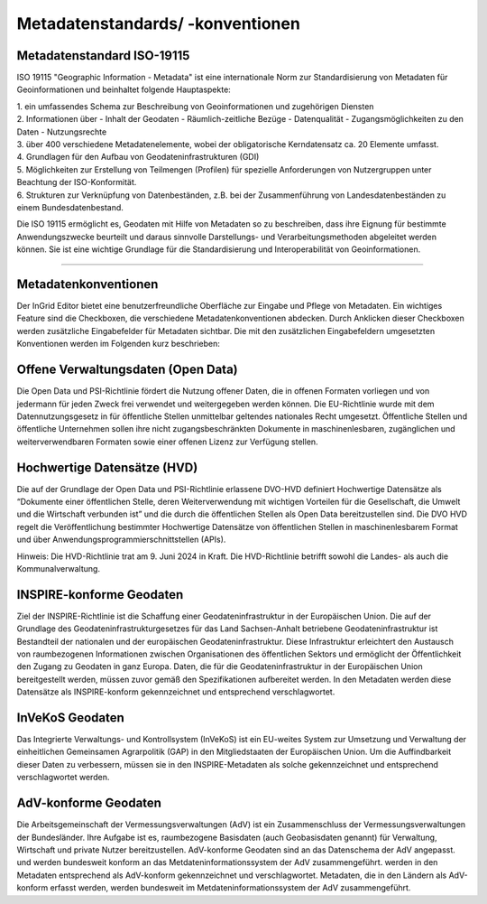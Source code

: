 

Metadatenstandards/ -konventionen
=================================

Metadatenstandard ISO-19115
---------------------------

ISO 19115 "Geographic Information - Metadata" ist eine internationale Norm zur Standardisierung von Metadaten für Geoinformationen und beinhaltet folgende Hauptaspekte:

| 1. ein umfassendes Schema zur Beschreibung von Geoinformationen und zugehörigen Diensten

| 2. Informationen über
   - Inhalt der Geodaten
   - Räumlich-zeitliche Bezüge
   - Datenqualität
   - Zugangsmöglichkeiten zu den Daten
   - Nutzungsrechte

| 3. über 400 verschiedene Metadatenelemente, wobei der obligatorische Kerndatensatz ca. 20 Elemente umfasst.

| 4. Grundlagen für den Aufbau von Geodateninfrastrukturen (GDI)

| 5. Möglichkeiten zur Erstellung von Teilmengen (Profilen) für spezielle Anforderungen von Nutzergruppen unter Beachtung der ISO-Konformität.

| 6. Strukturen zur Verknüpfung von Datenbeständen, z.B. bei der Zusammenführung von Landesdatenbeständen zu einem Bundesdatenbestand.

Die ISO 19115 ermöglicht es, Geodaten mit Hilfe von Metadaten so zu beschreiben, dass ihre Eignung für bestimmte Anwendungszwecke beurteilt und daraus sinnvolle Darstellungs- und Verarbeitungsmethoden abgeleitet werden können. Sie ist eine wichtige Grundlage für die Standardisierung und Interoperabilität von Geoinformationen.

---------------------------------------------------------------------------------------------------------------------------------

Metadatenkonventionen
---------------------

Der InGrid Editor bietet eine benutzerfreundliche Oberfläche zur Eingabe und Pflege von Metadaten. Ein wichtiges Feature sind die Checkboxen, die verschiedene Metadatenkonventionen abdecken. Durch Anklicken dieser Checkboxen werden zusätzliche Eingabefelder für Metadaten sichtbar. Die mit den zusätzlichen Eingabefeldern umgesetzten Konventionen werden im Folgenden kurz beschrieben:


Offene Verwaltungsdaten (Open Data)
-----------------------------------

Die Open Data und PSI-Richtlinie  fördert die Nutzung offener Daten, die in offenen Formaten vorliegen und von jedermann für jeden Zweck frei verwendet und weitergegeben werden können. Die EU-Richtlinie wurde mit dem Datennutzungsgesetz in für öffentliche Stellen unmittelbar geltendes nationales Recht umgesetzt. Öffentliche Stellen und öffentliche Unternehmen sollen ihre nicht zugangsbeschränkten Dokumente in maschinenlesbaren, zugänglichen und weiterverwendbaren Formaten sowie einer offenen Lizenz zur Verfügung stellen.


Hochwertige Datensätze (HVD)
----------------------------

Die auf der Grundlage der Open Data und PSI-Richtlinie erlassene DVO-HVD definiert Hochwertige Datensätze als “Dokumente einer öffentlichen Stelle, deren Weiterverwendung mit wichtigen Vorteilen für die Gesellschaft, die Umwelt und die Wirtschaft verbunden ist” und die durch die öffentlichen Stellen als Open Data bereitzustellen sind. Die  DVO HVD regelt die Veröffentlichung bestimmter Hochwertige Datensätze von öffentlichen Stellen in maschinenlesbarem Format und über Anwendungsprogrammierschnittstellen (APIs). 

Hinweis: Die HVD-Richtlinie trat am 9. Juni 2024 in Kraft. Die HVD-Richtlinie betrifft sowohl die Landes- als auch die Kommunalverwaltung.


INSPIRE-konforme Geodaten
-------------------------

Ziel der INSPIRE-Richtlinie ist die Schaffung einer Geodateninfrastruktur in der Europäischen Union. Die auf der Grundlage des Geodateninfrastrukturgesetzes für das Land Sachsen-Anhalt betriebene Geodateninfrastruktur ist Bestandteil der nationalen und der europäischen Geodateninfrastruktur. Diese Infrastruktur erleichtert den Austausch von raumbezogenen Informationen zwischen Organisationen des öffentlichen Sektors und ermöglicht der Öffentlichkeit den Zugang zu Geodaten in ganz Europa. Daten, die für die Geodateninfrastruktur in der Europäischen Union bereitgestellt werden, müssen zuvor gemäß den Spezifikationen aufbereitet werden.
In den Metadaten werden diese Datensätze als INSPIRE-konform gekennzeichnet und entsprechend verschlagwortet.


InVeKoS Geodaten
----------------

Das Integrierte Verwaltungs- und Kontrollsystem (InVeKoS) ist ein EU-weites System zur Umsetzung und Verwaltung der einheitlichen Gemeinsamen Agrarpolitik (GAP) in den Mitgliedstaaten der Europäischen Union. Um die Auffindbarkeit dieser Daten zu verbessern, müssen sie in den INSPIRE-Metadaten  als solche gekennzeichnet und entsprechend verschlagwortet werden.


AdV-konforme Geodaten
---------------------

Die Arbeitsgemeinschaft der Vermessungsverwaltungen (AdV) ist ein Zusammenschluss der Vermessungsverwaltungen der Bundesländer. Ihre Aufgabe ist es, raumbezogene Basisdaten (auch Geobasisdaten genannt) für Verwaltung, Wirtschaft und private Nutzer bereitzustellen. AdV-konforme Geodaten sind an das Datenschema der AdV angepasst. und werden bundesweit konform an das Metdateninformationssystem der AdV zusammengeführt. werden in den Metadaten entsprechend als AdV-konform gekennzeichnet und verschlagwortet. Metadaten, die in den Ländern als AdV-konform erfasst werden, werden bundesweit im Metdateninformationssystem der AdV zusammengeführt.



